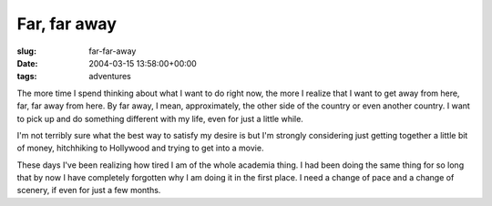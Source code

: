 Far, far away
=============

:slug: far-far-away
:date: 2004-03-15 13:58:00+00:00
:tags: adventures

The more time I spend thinking about what I want to do right now, the
more I realize that I want to get away from here, far, far away from
here. By far away, I mean, approximately, the other side of the country
or even another country. I want to pick up and do something different
with my life, even for just a little while.

I'm not terribly sure what the best way to satisfy my desire is but I'm
strongly considering just getting together a little bit of money,
hitchhiking to Hollywood and trying to get into a movie.

These days I've been realizing how tired I am of the whole academia
thing. I had been doing the same thing for so long that by now I have
completely forgotten why I am doing it in the first place. I need a
change of pace and a change of scenery, if even for just a few months.
